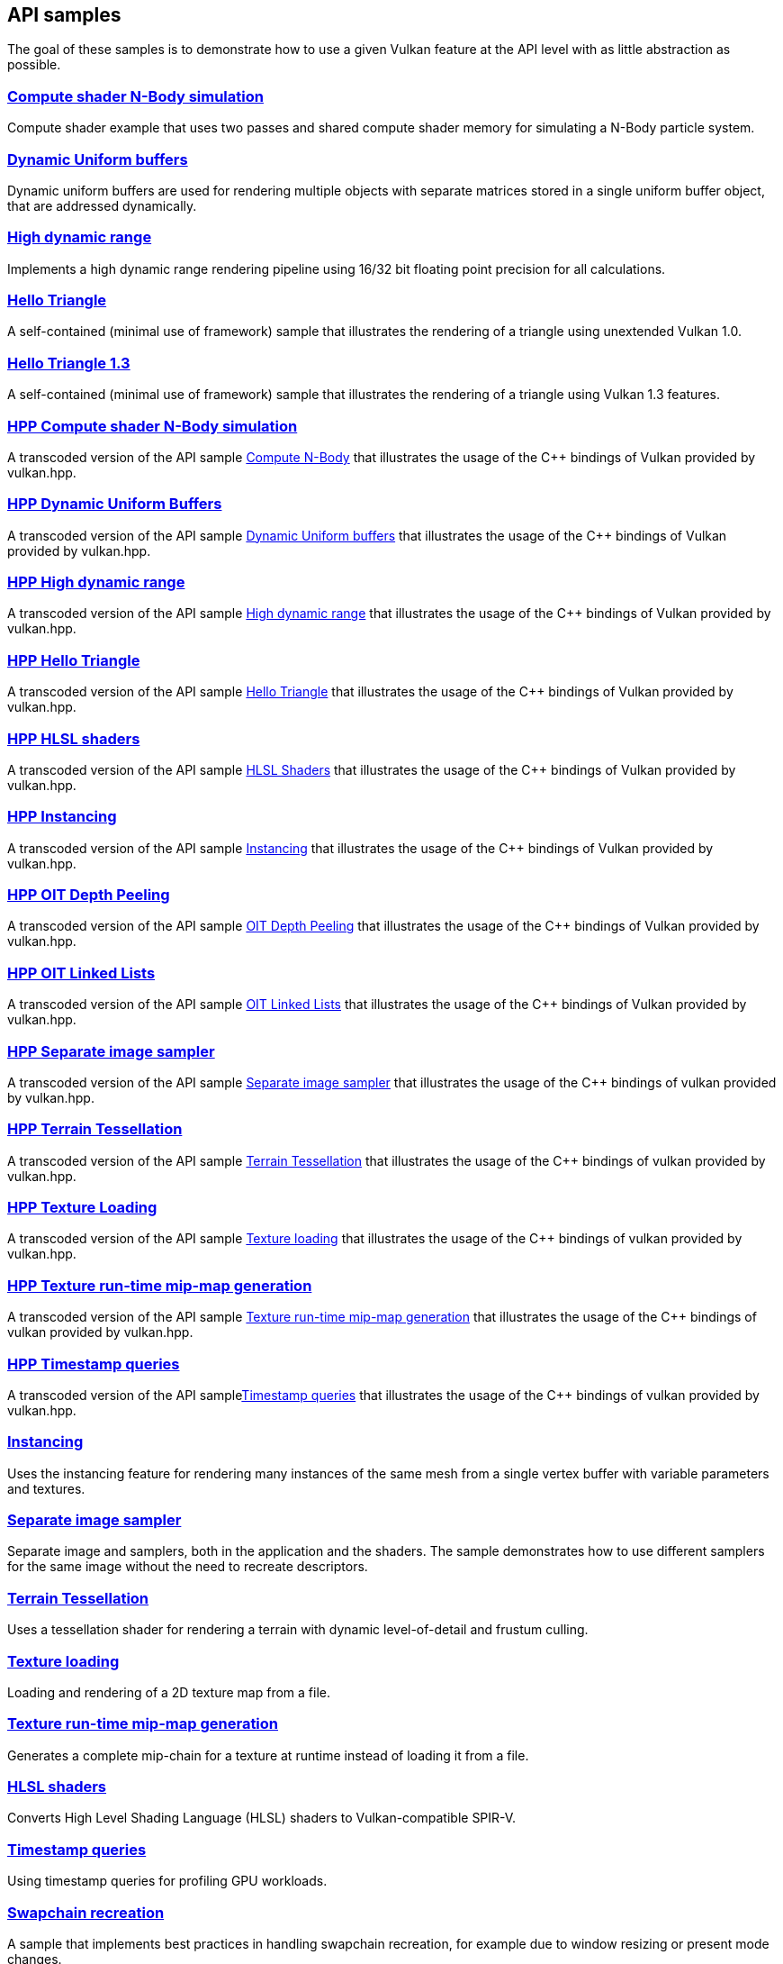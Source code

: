 ////
- Copyright (c) 2021-2025, The Khronos Group
-
- SPDX-License-Identifier: Apache-2.0
-
- Licensed under the Apache License, Version 2.0 the "License";
- you may not use this file except in compliance with the License.
- You may obtain a copy of the License at
-
-     http://www.apache.org/licenses/LICENSE-2.0
-
- Unless required by applicable law or agreed to in writing, software
- distributed under the License is distributed on an "AS IS" BASIS,
- WITHOUT WARRANTIES OR CONDITIONS OF ANY KIND, either express or implied.
- See the License for the specific language governing permissions and
- limitations under the License.
-
////
ifndef::api_samplespath[:api_samplespath:]

== API samples

The goal of these samples is to demonstrate how to use a given Vulkan feature at the API level with as little abstraction as possible.

=== xref:./{api_samplespath}compute_nbody/README.adoc[Compute shader N-Body simulation]

Compute shader example that uses two passes and shared compute shader memory for simulating a N-Body particle system.

=== xref:./{api_samplespath}dynamic_uniform_buffers/README.adoc[Dynamic Uniform buffers]

Dynamic uniform buffers are used for rendering multiple objects with separate matrices stored in a single uniform buffer object, that are addressed dynamically.

=== xref:./{api_samplespath}hdr/README.adoc[High dynamic range]

Implements a high dynamic range rendering pipeline using 16/32 bit floating point precision for all calculations.

=== xref:./{api_samplespath}hello_triangle/README.adoc[Hello Triangle]

A self-contained (minimal use of framework) sample that illustrates the rendering of a triangle using unextended Vulkan 1.0.

=== xref:./{api_samplespath}hello_triangle_1_3/README.adoc[Hello Triangle 1.3]

A self-contained (minimal use of framework) sample that illustrates the rendering of a triangle using Vulkan 1.3 features.

=== xref:./{api_samplespath}hpp_compute_nbody/README.adoc[HPP Compute shader N-Body simulation]

A transcoded version of the API sample xref:./{api_samplespath}compute_nbody/README.adoc[Compute N-Body] that illustrates the usage of the C{pp} bindings of Vulkan provided by vulkan.hpp.

=== xref:./{api_samplespath}hpp_dynamic_uniform_buffers/README.adoc[HPP Dynamic Uniform Buffers]

A transcoded version of the API sample xref:./{api_samplespath}dynamic_uniform_buffers/README.adoc[Dynamic Uniform buffers] that illustrates the usage of the C{pp} bindings of Vulkan provided by vulkan.hpp.

=== xref:./{api_samplespath}hpp_hdr/README.adoc[HPP High dynamic range]

A transcoded version of the API sample xref:./{api_samplespath}hdr/README.adoc[High dynamic range] that illustrates the usage of the C{pp} bindings of Vulkan provided by vulkan.hpp.

=== xref:./{api_samplespath}hpp_hello_triangle/README.adoc[HPP Hello Triangle]

A transcoded version of the API sample xref:./{api_samplespath}hello_triangle/README.adoc[Hello Triangle] that illustrates the usage of the C{pp} bindings of Vulkan provided by vulkan.hpp.

=== xref:./{api_samplespath}hpp_hlsl_shaders/README.adoc[HPP HLSL shaders]

A transcoded version of the API sample xref:./{api_samplespath}hlsl_shaders/README.adoc[HLSL Shaders] that illustrates the usage of the C{pp} bindings of Vulkan provided by vulkan.hpp.

=== xref:./{api_samplespath}hpp_instancing/README.adoc[HPP Instancing]

A transcoded version of the API sample xref:./{api_samplespath}instancing/README.adoc[Instancing] that illustrates the usage of the C{pp} bindings of Vulkan provided by vulkan.hpp.

=== xref:./{api_samplespath}hpp_oit_depth_peeling/README.adoc[HPP OIT Depth Peeling]

A transcoded version of the API sample xref:./{api_samplespath}oit_depth_peeling/README.adoc[OIT Depth Peeling] that illustrates the usage of the C{pp} bindings of Vulkan provided by vulkan.hpp.

=== xref:./{api_samplespath}hpp_oit_linked_lists/README.adoc[HPP OIT Linked Lists]

A transcoded version of the API sample xref:./{api_samplespath}oit_linked_lists/README.adoc[OIT Linked Lists] that illustrates the usage of the C{pp} bindings of Vulkan provided by vulkan.hpp.

=== xref:./{api_samplespath}hpp_separate_image_sampler/README.adoc[HPP Separate image sampler]

A transcoded version of the API sample xref:./{api_samplespath}separate_image_sampler/README.adoc[Separate image sampler] that illustrates the usage of the C{pp} bindings of vulkan provided by vulkan.hpp.

=== xref:./{api_samplespath}hpp_terrain_tessellation/README.adoc[HPP Terrain Tessellation]

A transcoded version of the API sample xref:./{api_samplespath}terrain_tessellation/README.adoc[Terrain Tessellation] that illustrates the usage of the C{pp} bindings of vulkan provided by vulkan.hpp.

=== xref:./{api_samplespath}hpp_texture_loading/README.adoc[HPP Texture Loading]

A transcoded version of the API sample xref:./{api_samplespath}texture_loading/README.adoc[Texture loading] that illustrates the usage of the C{pp} bindings of vulkan provided by vulkan.hpp.

=== xref:./{api_samplespath}hpp_texture_mipmap_generation/README.adoc[HPP Texture run-time mip-map generation]

A transcoded version of the API sample xref:./{api_samplespath}texture_mipmap_generation/README.adoc[Texture run-time mip-map generation] that illustrates the usage of the C{pp} bindings of vulkan provided by vulkan.hpp.

=== xref:./{api_samplespath}hpp_timestamp_queries/README.adoc[HPP Timestamp queries]

A transcoded version of the API samplexref:./{api_samplespath}timestamp_queries/README.adoc[Timestamp queries] that illustrates the usage of the C{pp} bindings of vulkan provided by vulkan.hpp.

=== xref:./{api_samplespath}instancing/README.adoc[Instancing]

Uses the instancing feature for rendering many instances of the same mesh from a single vertex buffer with variable parameters and textures.

=== xref:./{api_samplespath}separate_image_sampler/README.adoc[Separate image sampler]

Separate image and samplers, both in the application and the shaders.
The sample demonstrates how to use different samplers for the same image without the need to recreate descriptors.

=== xref:./{api_samplespath}terrain_tessellation/README.adoc[Terrain Tessellation]

Uses a tessellation shader for rendering a terrain with dynamic level-of-detail and frustum culling.

=== xref:./{api_samplespath}texture_loading/README.adoc[Texture loading]

Loading and rendering of a 2D texture map from a file.

=== xref:./{api_samplespath}texture_mipmap_generation/README.adoc[Texture run-time mip-map generation]

Generates a complete mip-chain for a texture at runtime instead of loading it from a file.

=== xref:./{api_samplespath}hlsl_shaders/README.adoc[HLSL shaders]

Converts High Level Shading Language (HLSL) shaders to Vulkan-compatible SPIR-V.

=== xref:./{api_samplespath}timestamp_queries/README.adoc[Timestamp queries]

Using timestamp queries for profiling GPU workloads.

=== xref:./{api_samplespath}swapchain_recreation/README.adoc[Swapchain recreation]

A sample that implements best practices in handling swapchain recreation, for example due to window resizing or present mode changes.

=== xref:./{api_samplespath}oit_linked_lists/README.adoc[Order-independent transparency with per-pixel ordered linked lists]

A sample that implements an order-independent transparency algorithm using per-pixel ordered linked lists.

=== xref:./{api_samplespath}oit_depth_peeling/README.adoc[Order-independent transparency with depth peeling]

A sample that implements order-independent transparency with depth peeling.